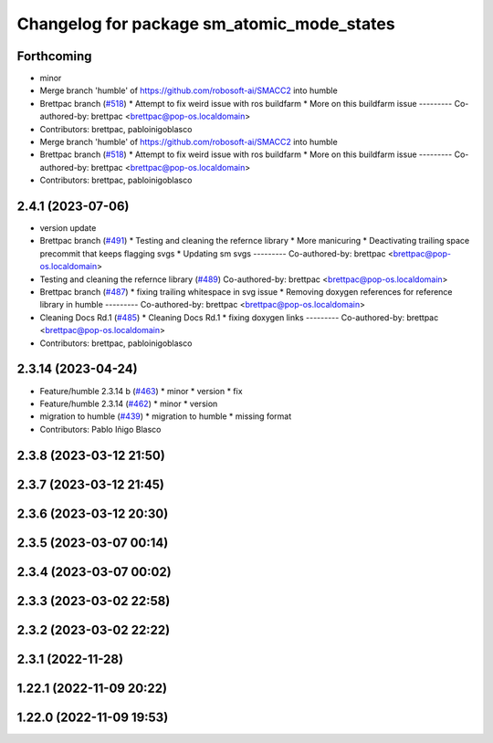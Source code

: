 ^^^^^^^^^^^^^^^^^^^^^^^^^^^^^^^^^^^^^^^^^^^
Changelog for package sm_atomic_mode_states
^^^^^^^^^^^^^^^^^^^^^^^^^^^^^^^^^^^^^^^^^^^

Forthcoming
-----------
* minor
* Merge branch 'humble' of https://github.com/robosoft-ai/SMACC2 into humble
* Brettpac branch (`#518 <https://github.com/robosoft-ai/SMACC2/issues/518>`_)
  * Attempt to fix weird issue with ros buildfarm
  * More on this buildfarm issue
  ---------
  Co-authored-by: brettpac <brettpac@pop-os.localdomain>
* Contributors: brettpac, pabloinigoblasco

* Merge branch 'humble' of https://github.com/robosoft-ai/SMACC2 into humble
* Brettpac branch (`#518 <https://github.com/robosoft-ai/SMACC2/issues/518>`_)
  * Attempt to fix weird issue with ros buildfarm
  * More on this buildfarm issue
  ---------
  Co-authored-by: brettpac <brettpac@pop-os.localdomain>
* Contributors: brettpac, pabloinigoblasco

2.4.1 (2023-07-06)
------------------
* version update
* Brettpac branch (`#491 <https://github.com/robosoft-ai/SMACC2/issues/491>`_)
  * Testing and cleaning the refernce library
  * More manicuring
  * Deactivating trailing space precommit that keeps flagging svgs
  * Updating sm svgs
  ---------
  Co-authored-by: brettpac <brettpac@pop-os.localdomain>
* Testing and cleaning the refernce library (`#489 <https://github.com/robosoft-ai/SMACC2/issues/489>`_)
  Co-authored-by: brettpac <brettpac@pop-os.localdomain>
* Brettpac branch (`#487 <https://github.com/robosoft-ai/SMACC2/issues/487>`_)
  * fixing trailing whitespace in svg issue
  * Removing doxygen references for reference library in humble
  ---------
  Co-authored-by: brettpac <brettpac@pop-os.localdomain>
* Cleaning Docs Rd.1 (`#485 <https://github.com/robosoft-ai/SMACC2/issues/485>`_)
  * Cleaning Docs Rd.1
  * fixing doxygen links
  ---------
  Co-authored-by: brettpac <brettpac@pop-os.localdomain>
* Contributors: brettpac, pabloinigoblasco

2.3.14 (2023-04-24)
-------------------
* Feature/humble 2.3.14 b (`#463 <https://github.com/robosoft-ai/SMACC2/issues/463>`_)
  * minor
  * version
  * fix
* Feature/humble 2.3.14 (`#462 <https://github.com/robosoft-ai/SMACC2/issues/462>`_)
  * minor
  * version
* migration to humble (`#439 <https://github.com/robosoft-ai/SMACC2/issues/439>`_)
  * migration to humble
  * missing format
* Contributors: Pablo Iñigo Blasco

2.3.8 (2023-03-12 21:50)
------------------------

2.3.7 (2023-03-12 21:45)
------------------------

2.3.6 (2023-03-12 20:30)
------------------------

2.3.5 (2023-03-07 00:14)
------------------------

2.3.4 (2023-03-07 00:02)
------------------------

2.3.3 (2023-03-02 22:58)
------------------------

2.3.2 (2023-03-02 22:22)
------------------------

2.3.1 (2022-11-28)
------------------

1.22.1 (2022-11-09 20:22)
-------------------------

1.22.0 (2022-11-09 19:53)
-------------------------
